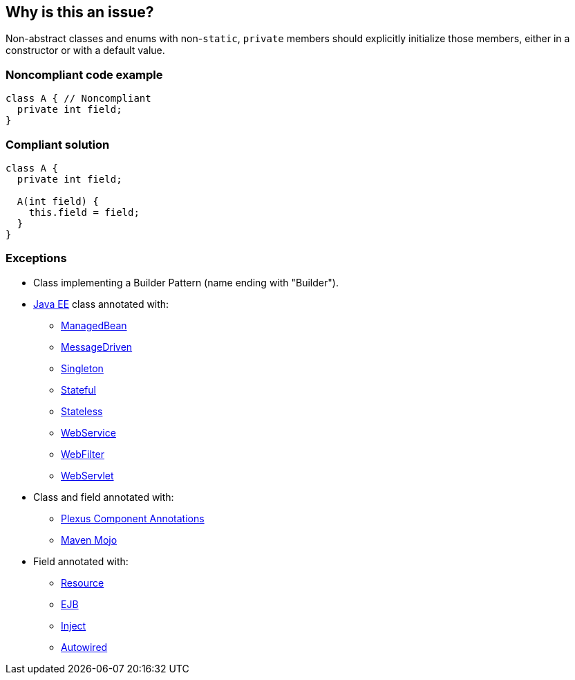 == Why is this an issue?

Non-abstract classes and enums with non-``++static++``, ``++private++`` members should explicitly initialize those members, either in a constructor or with a default value.

=== Noncompliant code example

[source,java]
----
class A { // Noncompliant
  private int field;
}
----

=== Compliant solution

[source,java]
----
class A {
  private int field;

  A(int field) {
    this.field = field;
  }
}
----

=== Exceptions

* Class implementing a Builder Pattern (name ending with "Builder").
* https://docs.oracle.com/javaee/7/tutorial/index.html[Java EE] class annotated with:
** https://docs.oracle.com/javaee/7/api/javax/annotation/ManagedBean.html[ManagedBean]
** https://docs.oracle.com/javaee/7/api/javax/ejb/MessageDriven.html[MessageDriven]
** https://docs.oracle.com/javaee/7/api/javax/ejb/Singleton.html[Singleton]
** https://docs.oracle.com/javaee/7/api/javax/ejb/Stateful.html[Stateful]
** https://docs.oracle.com/javaee/7/api/javax/ejb/Stateless.html[Stateless]
** https://docs.oracle.com/javaee/7/api/javax/jws/WebService.html[WebService]
** https://docs.oracle.com/javaee/7/api/javax/servlet/annotation/WebFilter.html[WebFilter]
** https://docs.oracle.com/javaee/7/api/javax/servlet/annotation/WebServlet.html[WebServlet]

* Class and field annotated with:
** https://codehaus-plexus.github.io/plexus-containers/plexus-component-annotations/index.html[Plexus Component Annotations]
** https://maven.apache.org/developers/mojo-api-specification.html[Maven Mojo]

* Field annotated with:
** https://docs.oracle.com/javaee/7/api/javax/annotation/Resource.html[Resource]
** https://docs.oracle.com/javaee/7/api/javax/ejb/EJB.html[EJB]
** https://docs.oracle.com/javaee/7/api/javax/inject/Inject.html[Inject]
** https://docs.spring.io/spring-framework/docs/current/javadoc-api/org/springframework/beans/factory/annotation/Autowired.html[Autowired]

ifdef::env-github,rspecator-view[]

'''
== Implementation Specification
(visible only on this page)

=== Message

Add a constructor to the class/enum, or provide default values.


Primary: Class declaration.
Secondary: Un-initiliased members.


'''
== Comments And Links
(visible only on this page)

=== is related to: S836

=== is related to: S2107

=== on 3 Jul 2014, 15:49:10 Ann Campbell wrote:
rewritten

=== on 30 Jul 2014, 20:21:44 Freddy Mallet wrote:
Feedback [~ann.campbell.2]:

* I would decrease the remediation cost to 5 minutes as we're just talking about creating a constructor to initialize the value
* If this might really lead a a reliability issue, I guess we should use the tag "bug"

endif::env-github,rspecator-view[]
